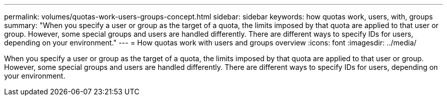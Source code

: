---
permalink: volumes/quotas-work-users-groups-concept.html
sidebar: sidebar
keywords: how quotas work, users, with, groups
summary: "When you specify a user or group as the target of a quota, the limits imposed by that quota are applied to that user or group. However, some special groups and users are handled differently. There are different ways to specify IDs for users, depending on your environment."
---
= How quotas work with users and groups overview 
:icons: font
:imagesdir: ../media/

[.lead]
When you specify a user or group as the target of a quota, the limits imposed by that quota are applied to that user or group. However, some special groups and users are handled differently. There are different ways to specify IDs for users, depending on your environment.
